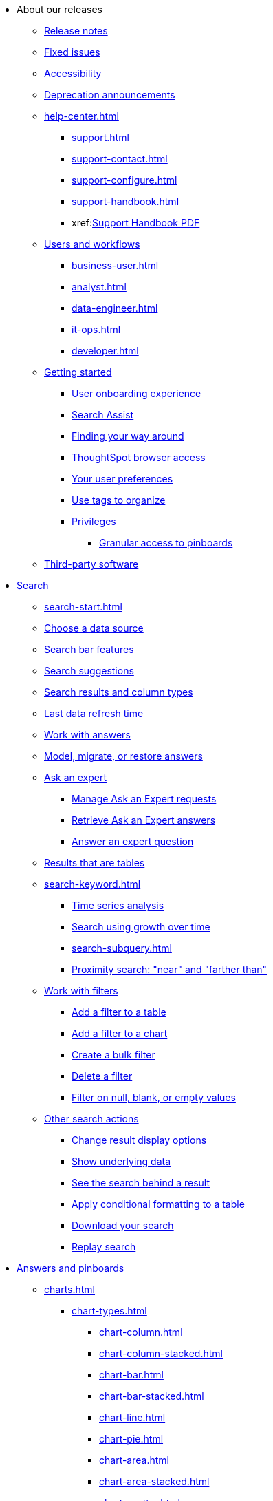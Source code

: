 * About our releases
** xref:notes.adoc[Release notes]
** xref:fixed.adoc[Fixed issues]
** xref:accessibility.adoc[Accessibility]
** xref:deprecation.adoc[Deprecation announcements]

** xref:help-center.adoc[]
*** xref:support.adoc[]
*** xref:support-contact.adoc[]
*** xref:support-configure.adoc[]
*** xref:support-handbook.adoc[]
*** xref:link:{attachmentsdir}/support-handbook.pdf[Support Handbook+++&nbsp;<span class="badge badge-pdf">PDF</span>+++]

** xref:users.adoc[Users and workflows]
*** xref:business-user.adoc[]
*** xref:analyst.adoc[]
*** xref:data-engineer.adoc[]
*** xref:it-ops.adoc[]
*** xref:developer.adoc[]

** xref:getting-started.adoc[Getting started]
*** xref:user-onboarding-experience.adoc[User onboarding experience]
*** xref:search-assist.adoc[Search Assist]
*** xref:navigating-thoughtspot.adoc[Finding your way around]
*** xref:accessing.adoc[ThoughtSpot browser access]
*** xref:user-profile.adoc[Your user preferences]
*** xref:tags.adoc[Use tags to organize]
*** xref:privileges-end-user.adoc[Privileges]
**** xref:pinboard-granular-permission.adoc[Granular access to pinboards]
** xref:third-party.adoc[Third-party software]

* xref:search.adoc[Search]
** xref:search-start.adoc[]
** xref:search-choose-data-source.adoc[Choose a data source]
** xref:search-bar.adoc[Search bar features]
** xref:search-suggestion.adoc[Search suggestions]
** xref:search-columns.adoc[Search results and column types]
** xref:search-data-refresh-time.adoc[Last data refresh time]
** xref:answers.adoc[Work with answers]
** xref:tml-answers.adoc[Model, migrate, or restore answers]
** xref:expert-ask.adoc[Ask an expert]
*** xref:expert-manage-requests.adoc[Manage Ask an Expert requests]
*** xref:expert-answer-get.adoc[Retrieve Ask an Expert answers]
*** xref:expert-answer.adoc[Answer an expert question]
** xref:chart-table.adoc[Results that are tables]

** xref:search-keyword.adoc[]
*** xref:search-time.adoc[Time series analysis]
*** xref:search-growth.adoc[Search using growth over time]
*** xref:search-subquery.adoc[]
*** xref:search-proximity.adoc[Proximity search: "near" and "farther than"]
** xref:filters.adoc[Work with filters]
*** xref:filter-chart-table.adoc[Add a filter to a table]
*** xref:filter-chart.adoc[Add a filter to a chart]
*** xref:filter-bulk.adoc[Create a bulk filter]
*** xref:filter-delete.adoc[Delete a filter]
*** xref:filter-null.adoc[Filter on null, blank, or empty values]
** xref:search-actions.adoc[Other search actions]
*** xref:chart-table-change.adoc[Change result display options]
*** xref:show-underlying-data.adoc[Show underlying data]
*** xref:search-drill-down.adoc[See the search behind a result]
*** xref:search-conditional-formatting.adoc[Apply conditional formatting to a table]
*** xref:search-download.adoc[Download your search]
*** xref:search-replay.adoc[Replay search]

* xref:visualize.adoc[Answers and pinboards]
** xref:charts.adoc[]
*** xref:chart-types.adoc[]
**** xref:chart-column.adoc[]
**** xref:chart-column-stacked.adoc[]
**** xref:chart-bar.adoc[]
**** xref:chart-bar-stacked.adoc[]
**** xref:chart-line.adoc[]
**** xref:chart-pie.adoc[]
**** xref:chart-area.adoc[]
**** xref:chart-area-stacked.adoc[]
**** xref:chart-scatter.adoc[]
**** xref:chart-bubble.adoc[]
**** xref:chart-pareto.adoc[]
**** xref:chart-waterfall.adoc[]
**** xref:chart-treemap.adoc[]
**** xref:chart-heatmap.adoc[]
**** xref:chart-line-column.adoc[]
**** xref:chart-line-column-stacked.adoc[]
**** xref:chart-funnel.adoc[]
**** xref:chart-geo.adoc[]
***** xref:chart-geo-area.adoc[]
***** xref:chart-geo-bubble.adoc[]
***** xref:chart-geo-heatmap.adoc[]
**** xref:chart-pivot-table.adoc[Pivot table]
**** xref:chart-sankey.adoc[Sankey charts]
**** xref:chart-radar.adoc[Radar charts]
**** xref:chart-candlestick.adoc[Candlestick charts]

*** xref:chart-change.adoc[Changing charts]
**** xref:chart-axes-options.adoc[Change axes options]
**** xref:chart-column-configure.adoc[Configure the columns]
**** xref:chart-column-axis-rename.adoc[Rename columns and axes]
**** xref:chart-x-axis.adoc[Reorder the labels]
**** xref:chart-y-axis.adoc[Set the y-axis range]
**** xref:chart-column-visibility.adoc[Hide and show values]
**** xref:chart-high-cardinality.adoc[Charts and tables with a very large number of data values]
**** xref:chart-color-change.adoc[Change chart colors]
**** xref:chart-data-labels.adoc[Show data labels]
**** xref:chart-data-markers.adoc[Show data markers]
**** xref:chart-regression-line.adoc[Add regression lines]
**** xref:chart-gridlines.adoc[Display gridlines]
**** xref:chart-lock-type.adoc[Disable automatic selection of chart type]
**** xref:chart-zoom.adoc[Zoom into a chart]

** xref:formulas.adoc[Formulas]
*** xref:formula-add.adoc[Add a formula to search]
*** xref:formula-answer-edit.adoc[View or edit a formula in a search]

*** xref:formulas-aggregation.adoc[Aggregate formulas]
**** xref:formulas-cumulative.adoc[Cumulative functions]
**** xref:formulas-moving.adoc[Moving functions]
**** xref:formulas-aggregation-flexible.adoc[Flexible aggregation functions]
**** xref:formulas-aggregation-group.adoc[Grouping functions]
**** xref:formulas-aggregation-filtered.adoc[Filtered aggregation functions]
*** xref:formulas-conversion.adoc[Conversion functions]
*** xref:formulas-date.adoc[Date functions]
*** xref:formulas-simple-operations.adoc[Simple number calculations]
*** xref:formulas-percent.adoc[Percent calculations]
*** xref:formulas-logical-operations.adoc[Formula operators]
*** xref:formulas-nested.adoc[Nested formulas]
*** xref:formulas-chasm-trap.adoc[Formulas for chasm traps]

** xref:pinboards.adoc[Pinboards]
*** xref:pinboard-follow.adoc[Follow a pinboard]
*** xref:pinboard-layout-edit.adoc[Edit a pinboard]
*** xref:pinboard-filters.adoc[Pinboard filters]
*** xref:pinboard-filters-linked.adoc[Linked pinboard filters]
*** xref:pinboard-filters-selective.adoc[Selective pinboard filters]
*** xref:answer-explorer.adoc[Answer Explorer]
*** xref:pinboard-schedule.adoc[Schedule a pinboard job]
*** xref:pinboard-search.adoc[Search actions within a pinboard]
*** xref:pinboard-visualization-delete.adoc[]
*** xref:pinboard-copy.adoc[Copy a pinboard]
*** xref:pinboard-link-copy.adoc[Copy a pinboard or visualization link]
*** xref:pinboard-chart-reset.adoc[Reset a pinboard or visualization]
*** xref:pinboard-slideshow.adoc[Present a pinboard as a slideshow]
*** xref:pinboard-download-pdf.adoc[Download as PDF]
*** xref:tml-pinboards.adoc[Model, migrate, or restore pinboards]
** xref:r-thoughtspot.adoc[Custom R in ThoughtSpot]
*** xref:r-scripts.adoc[Create and share R scripts]
*** xref:r-scripts-run.adoc[Run prebuilt R scripts on answers]
*** xref:r-answers-save-share.adoc[Save and share R visualizations]

** xref:spotiq.adoc[SpotIQ]
*** xref:spotiq-best.adoc[Best practices]
*** xref:spotiq-monitor-headlines.adoc[Monitor headlines]
*** xref:spotiq-comparative.adoc[Comparative analysis]
*** xref:spotiq-custom.adoc[Custom SpotIQ analysis]
*** xref:spotiq-r.adoc[Advanced R customizations]
*** xref:spotiq-feedback.adoc[Insight feedback]
*** xref:spotiq-preferences.adoc[SpotIQ preferences]

* xref:data.adoc[Work with data]
** xref:data-sources.adoc[]
*** xref:data-import-ui.adoc[Append data through the UI]
*** xref:data-profile.adoc[View a data profile]
*** xref:locale.adoc[Set your ThoughtSpot locale]
*** xref:sharing.adoc[Share your work]
**** xref:share-pinboards.adoc[Share a pinboard]
**** xref:share-answers.adoc[Share answers]
**** xref:share-user-imported-data.adoc[Share uploaded data]
**** xref:share-request-access.adoc[Request object access]
**** xref:share-revoke-access.adoc[Revoke access (unshare)]

** xref:data-modeling.adoc[Improve search with modeling]
*** xref:model-data-ui.adoc[Change a table's data model]
*** xref:data-modeling-edit.adoc[Edit the system-wide data model]
*** xref:data-modeling-settings.adoc[Data model settings]
**** xref:data-modeling-column-basics.adoc[Set column name, description, and type]
**** xref:data-modeling-aggreg-additive.adoc[Set additive and aggregate values]
**** xref:data-modeling-visibility.adoc[]
**** xref:data-modeling-synonym.adoc[]
**** xref:spotiq-data-model-preferences.adoc[]
**** xref:data-modeling-index.adoc[Manage suggestion indexing]
**** xref:data-modeling-geo-data.adoc[Add a geographical data setting]
**** xref:data-modeling-patterns.adoc[Set number, date, currency formats]
**** xref:data-modeling-attributable-dimension.adoc[Change the attribution dimension setting]
*** xref:relationships.adoc[Link tables using relationships]
**** xref:relationship-create.adoc[Create a relationship]
**** xref:relationship-delete.adoc[Delete a relationship]

** xref:worksheets.adoc[]
*** xref:worksheet-create.adoc[]
*** xref:worksheet-edit.adoc[]
*** xref:worksheet-formula.adoc[]
*** xref:worksheet-filter.adoc[Create worksheet filters]
*** xref:worksheet-progressive-joins.adoc[How the worksheet join rule works]
*** xref:worksheet-inclusion.adoc[Change join rule or RLS for a worksheet]
*** xref:join-add.adoc[Create a join relationship]
*** xref:join-worksheet-edit.adoc[Modify joins between worksheet tables]
*** xref:search-assist-coach.adoc[Create worksheet onboarding lessons with Search Assist Coach]
*** xref:worksheet-delete.adoc[Delete worksheets or tables]
*** xref:tml-worksheets.adoc[Model, migrate, or restore worksheets]
*** xref:tml.adoc[Worksheet TML specification]

** xref:views.adoc[Work with views]
*** xref:searches-views.adoc[Save a search as a view]
*** xref:views-searches.adoc[Create a search from a view]
*** xref:views-examples.adoc[View example scenarios]
*** xref:views-materialized.adoc[About materialized views]
*** xref:view-materialize.adoc[Materialize a view]
*** xref:view-dematerialize.adoc[Dematerialize a view]
*** xref:view-refresh.adoc[Refresh a view]
*** xref:tml-views.adoc[Model, migrate, or restore Views]
*** xref:schedule-materialization.adoc[Schedule view refreshes]

** xref:data-load.adoc[Load and manage data]
*** xref:case-configuration.adoc[Configure casing]
*** xref:load-csv.adoc[Load CSV files with the UI]
*** xref:schema-viewer.adoc[How to view a data schema]
*** xref:schema-plan.adoc[Plan the schema]
**** xref:data-types.adoc[Data types]
**** xref:constraints.adoc[Constraints]
**** xref:sharding.adoc[Sharding]
**** xref:chasm-trap.adoc[Chasm traps]
*** xref:schema-create.adoc[Build the schema]
**** xref:schema-prepare.adoc[Connect with TQL and create a schema]
**** xref:schema-script.adoc[Create a schema in SQL]
**** xref:schema-examples.adoc[Examples of schema creation]
**** xref:schema-upload.adoc[Upload a SQL script]
*** xref:schema-change.adoc[Change the schema]
**** xref:data-type-conversion.adoc[Convert column data type]
*** xref:tsload-import-csv.adoc[Import CSV files with tsload]
*** xref:tsload-script.adoc[Load data with a script]
*** xref:tsload-connector.adoc[Load data with a tsload connector]
*** xref:data-source-delete.adoc[Delete a data source (table)]
*** xref:tql-table.adoc[Delete or change a table in TQL]

* xref:administration.adoc[Administration]
** xref:admin-sign-in.adoc[]
** xref:admin-portal.adoc[Admin console]
*** xref:admin-portal-users.adoc[Managing users]
*** xref:admin-portal-groups.adoc[Managing groups]
*** xref:admin-portal-authentication-local.adoc[Local authentication]
*** xref:admin-portal-authentication-saml.adoc[Authentication through SAML]
*** xref:admin-portal-authentication-active-directory.adoc[Authentication through Active Directory]
*** xref:admin-portal-ssl-configure.adoc[Configure SSL]
*** xref:admin-portal-reverse-ssh-tunnel.adoc[Configure a reverse SSH tunnel]
*** xref:admin-portal-smtp-configure.adoc[Set the relay host for SMTP (email)]
*** xref:admin-portal-customize-help.adoc[Customize ThoughtSpot help]
*** xref:admin-portal-customize-actions-menu.adoc[Customize actions]
*** xref:admin-portal-style-customization.adoc[Style customization]
*** xref:admin-portal-nas-mount-configure.adoc[]
*** xref:admin-portal-snapshot-manage.adoc[Manage and create snapshots]
*** xref:admin-portal-system-cluster-pinboard.adoc[System cluster pinboard]
*** xref:admin-portal-system-alerts-pinboard.adoc[System alerts pinboard]
*** xref:admin-portal-user-adoption-pinboard.adoc[User adoption pinboard]
*** xref:admin-portal-available-update.adoc[Available cluster updates]

** xref:customization.adoc[Style customization]
*** xref:customize-logo.adoc[Upload application logos]
*** xref:customize-fonts.adoc[Set chart and table visualization fonts]
*** xref:customize-background.adoc[Choose a background color]
*** xref:customize-color-palettes.adoc[Select chart color palettes]
*** xref:customize-footer-text.adoc[Change the footer text]

** xref:sysadmin-overview.adoc[System administration]
*** xref:send-logs-to-administrator.adoc[Send logs when reporting problems]
*** xref:sysadmin-search-replay.adoc[Set up recording for Replay Search]
*** xref:sysadmin-cluster-upgrade.adoc[Upgrade a cluster]
** xref:backup-strategy.adoc[]
*** xref:backup-schedule.adoc[Understand backup/snapshot schedules]
*** xref:snapshots.adoc[Work with snapshots]
*** xref:backup-modes.adoc[Backup modes]
**** xref:backup-manual.adoc[Create a manual backup]
**** xref:backup-configure-schedule.adoc[Configure periodic backups]
**** xref:restore.adoc[About restore operations]

** xref:schedule-pinboards.adoc[]
** xref:system-monitor.adoc[System monitoring]
*** xref:system-info-usage.adoc[Overview board]
*** xref:system-data.adoc[Data board]
*** xref:cluster-manager.adoc[Cluster manager board]
*** xref:system-alerts-events.adoc[Alerts and events board]
*** xref:system-worksheet.adoc[System worksheets]
*** xref:system-pinboards.adoc[System pinboards]
*** xref:falcon-monitor.adoc[Falcon monitoring pinboards]
*** xref:performance-tracking.adoc[Performance tracking pinboard]

** xref:troubleshooting.adoc[Troubleshooting]
*** xref:troubleshooting-logs.adoc[Get logs]
*** xref:troubleshooting-logs-share.adoc[Upload logs to ThoughtSpot Support]
*** xref:troubleshooting-connectivity.adoc[Network connectivity issues]
*** xref:troubleshooting-timezone.adoc[Check the timezone]
*** xref:troubleshooting-certificate.adoc[Browser untrusted connection error]
*** xref:troubleshooting-char-encoding.adoc[Characters not displaying correctly]
*** xref:troubleshooting-browser-cache.adoc[Clear the browser cache]
*** xref:troubleshooting-formulas.adoc[Cannot open a saved answer that contains a formula]
*** xref:troubleshooting-load.adoc[Data loading too slowly]
*** xref:troubleshooting-blanks.adoc[Search results contain too many blanks]
** xref:disaster-recovery.adoc[Disaster recovery]
*** xref:disk-failure.adoc[Disk failure]
*** xref:node-failure.adoc[Node failure]
*** xref:ha-resilience.adoc[HA and resilience]
*** xref:cluster-replacement.adoc[Cluster replacement]
*** xref:nas-mount.adoc[Mount a NAS file system]
*** xref:dr-config.adoc[Configure disaster recovery]


** xref:components.adoc[Architectural components]
*** xref:data-caching.adoc[Data caching]
*** xref:authentication.adoc[]
*** xref:security-data-object.adoc[Data and object security]
*** xref:performance.adoc[Performance considerations]
*** xref:data-compression.adoc[In-memory data compression]

** xref:installation.adoc[Installation and setup]
*** xref:locale-set.adoc[Set your locale]
*** xref:network-test.adoc[Test connectivity between nodes]
*** xref:use-agreement.adoc[ThoughtSpot use agreement]
*** xref:user-request-access.adoc[]
*** xref:relay-host.adoc[Set the relay host for SMTP]
*** xref:custom-calendar.adoc[Set up custom calendars]
*** xref:internal-auth.adoc[Configure internal authentication]
*** xref:ssl.adoc[Configure SSL]
*** xref:saml.adoc[Configure SAML]
*** xref:saml-group-mapping.adoc[Configure SAML group mapping]
*** xref:active-directory.adoc[Enable SSH through Active Directory]
*** xref:ldap.adoc[Integrate LDAP]
**** xref:ldap-config-ad.adoc[Configure authentication through Active Directory]
**** xref:ldap-ssl.adoc[Add the SSL certificate for LDAP]
**** xref:ldap-test.adoc[Test the LDAP configuration]
**** xref:ldap-sync-users-groups.adoc[Sync users and groups from LDAP]
*** xref:nas-mount.adoc[Configure NAS file system]
*** xref:monitoring-setup.adoc[Set up monitoring]
*** xref:support-configure.adoc[Configure support services]
*** xref:ports.adoc[Network ports]
*** xref:load-balancer-configuration.adoc[Configure load balancing and proxies]
*** xref:customize-style.adoc[Customize look and feel]

** xref:users-groups.adoc[Manage users and groups]
*** xref:onboarding.adoc[Onboarding users]
*** xref:groups-privileges.adoc[Understand groups and privileges]
*** xref:group-management.adoc[Create, edit, or delete a group]
*** xref:user-management.adoc[Create, edit, or delete a user]
*** xref:user-sign-up.adoc[Allow users to sign up]

** xref:security.adoc[Security]
*** xref:security-thoughtspot-lifecycle.adoc[ThoughtSpot lifecycle]
*** xref:security-system.adoc[]
**** xref:audit-logs.adoc[Tools and processes]
**** xref:secure-monitor-sw.adoc[Third-party security software]
***** xref:secure-monitor-sw-install.adoc[Installing third-party software]
*** xref:data-security.adoc[Data security]
**** xref:share-source-tables.adoc[Share tables and columns]
**** xref:share-worksheets.adoc[Share worksheets]
**** xref:share-views.adoc[Share views]
**** xref:share-pinboards.adoc[Share pinboards]
**** xref:share-answers.adoc[Share answers]
**** xref:share-revoke-access.adoc[Revoke access (unshare)]
**** xref:security-spotiq.adoc[Security for SpotIQ functions]
*** xref:security-rls.adoc[Row level security (RLS)]
**** xref:security-rls-concept.adoc[How rule-based RLS works]
**** xref:security-rls-implement.adoc[Set rule-based RLS]
*** xref:security-data-encryption.adoc[Encryption of data in transit]

** xref:migration.adoc[]
*** xref:scriptability.adoc[Scriptability]
*** xref:tml.adoc[TML: ThoughtSpot Modeling Language]
*** xref:app-templates.adoc[SpotApps]

* xref:mobile.adoc[Mobile]
** xref:mobile-deploy.adoc[Deploy]
** xref:mobile-install.adoc[Install and set up]
** xref:mobile-faq.adoc[FAQ]
** xref:notes-mobile.adoc[Release notes]

* xref:embedding-overview.adoc[Embedding]
** xref:login-console.adoc[Log into the Linux shell using SSH]
** xref:admin-sign-in.adoc[]
** xref:js-api.adoc[Use the JavaScript API]
** xref:saml-integration.adoc[SAML]
*** xref:saml.adoc[Configure SAML]
*** xref:saml-configure-siteminder.adoc[Configure CA SiteMinder]
*** xref:active-directory-federated-services.adoc[Configure Active Directory Federated Services]
** xref:data-api.adoc[]
*** xref:data-api-calling.adoc[Calling the REST API]
*** xref:data-api-pagination.adoc[REST API pagination]
*** xref:data-api-get.adoc[Use the data REST API to get data]
*** xref:data-api-search.adoc[Use the embedded search API]
*** xref:data-api-push.adoc[Use the data Push API]
** xref:embedding.adoc[Embed ThoughtSpot]
*** xref:embed-viz.adoc[Embed pinboard or visualization]
*** xref:js-api-enable.adoc[Authentication flow with embed]
*** xref:embed-full.adoc[Full application embedding]
*** xref:trusted-authentication.adoc[Configure trusted authentication]
** xref:runtime-filters.adoc[Runtime Filters]
*** xref:runtime-filter-apply.adoc[Apply a runtime filter]
*** xref:runtime-filter-operators.adoc[Runtime filter operators]

* xref:deployment-sw.adoc[Deployment]
** xref:al2.adoc[Amazon Linux 2 deployments]
*** xref:al2-prerequisites.adoc[Amazon Linux 2 prerequisites]
*** xref:al2-ts-artifacts.adoc[ThoughtSpot deployment artifacts for Amazon Linux 2]
*** xref:al2-install-online.adoc[Online Amazon Linux 2 install]
*** xref:al2-install-offline.adoc[Offline Amazon Linux 2 install]
*** xref:al2-upgrade.adoc[Amazon Linux 2 upgrade]
*** xref:al2-add-node.adoc[Adding new nodes to clusters in Amazon Linux 2]
*** xref:al2-packages.adoc[Packages installed with Amazon Linux 2]
** xref:rhel.adoc[RHEL and OEL support]
*** xref:rhel-prerequisites.adoc[RHEL and OEL prerequisites]
*** xref:rhel-ts-artifacts.adoc[ThoughtSpot deployment artifacts for RHEL and OEL]
*** xref:rhel-install-online.adoc[Online RHEL and OEL install]
*** xref:rhel-install-offline.adoc[Offline RHEL and OEL install]
*** xref:rhel-upgrade.adoc[RHEL and OEL upgrade]
*** xref:rhel-add-node.adoc[Add new nodes to clusters on RHEL or OEL]
*** xref:rhel-packages.adoc[Packages installed with RHEL and OEL]
** xref:hardware-appliance.adoc[Hardware appliance]
*** xref:smc.adoc[Deploying on the SMC appliance]
**** xref:smc-prerequisites.adoc[Prerequisites]
**** xref:smc-hardware-requirements.adoc[Hardware requirements]
**** xref:smc-connect-appliance.adoc[Connect the appliance]
**** xref:smc-configure-nodes.adoc[Configure nodes]
**** xref:smc-cluster-install.adoc[Install cluster]
*** xref:dell.adoc[Deploying on the Dell appliance]
**** xref:dell-prerequisites.adoc[Prerequisites]
**** xref:dell-hardware-requirements.adoc[Hardware requirements]
**** xref:dell-connect-appliance.adoc[Connect the appliance]
**** xref:dell-configure-management.adoc[Configure management settings]
**** xref:dell-configure-nodes.adoc[Configure nodes]
**** xref:dell-cluster-install.adoc[Install cluster]
** xref:deploying-cloud.adoc[Cloud deployment]
*** xref:aws-configuration-options.adoc[Cloud deployment on AWS]
**** xref:aws-launch-instance.adoc[Set up AWS resources for ThoughtSpot]
**** xref:aws-prepare-vms.adoc[Prepare AWS VMs for ThoughtSpot]
**** xref:aws-installing.adoc[Configure ThoughtSpot nodes in AWS]
**** xref:aws-cluster-install.adoc[Install ThoughtSpot clusters in AWS]
**** xref:ha-aws-efs.adoc[Set up high availability]
**** xref:aws-backup-restore.adoc[Back up and restore using S3]
*** xref:azure-configuration-options.adoc[Cloud deployment on Microsoft Azure]
**** xref:azure-launch-instance.adoc[Set up ThoughtSpot in Azure]
**** xref:azure-installing.adoc[Configure ThoughtSpot nodes in Azure]
**** xref:azure-cluster-install.adoc[Install ThoughtSpot clusters in Azure]
*** xref:gcp-configuration-options.adoc[Cloud deployment on GCP]
**** xref:gcp-launch-instance.adoc[Set up ThoughtSpot in GCP]
**** xref:gcp-installing.adoc[Configure ThoughtSpot nodes in GCP]
**** xref:gcp-cluster-install.adoc[Install ThoughtSpot clusters in GCP]
**** xref:gcp-backup-restore.adoc[Back up and Restore a GCP cluster using GCS]
** xref:vmware.adoc[VMware deployment]
*** xref:vmware-setup.adoc[Set up ThoughtSpot in VMware]
*** xref:vmware-installing.adoc[Configure ThoughtSpot nodes in VMware]
*** xref:vmware-cluster-install.adoc[Install ThoughtSpot clusters in VMware]
** xref:ports.adoc[Network ports]
** xref:consumption-pricing.adoc[Consumption-based pricing]

* xref:embrace.adoc[Embrace]
** xref:embrace-redshift.adoc[Amazon Redshift]
*** xref:embrace-redshift-add.adoc[Add a connection]
*** xref:embrace-redshift-modify.adoc[Modify a connection]
*** xref:embrace-redshift-best.adoc[Best practices]
*** xref:embrace-redshift-reference.adoc[Reference]
** xref:embrace-synapse.adoc[Azure Synapse]
*** xref:embrace-synapse-add.adoc[Add a connection]
*** xref:embrace-synapse-modify.adoc[Modify a connection]
*** xref:embrace-synapse-reference.adoc[Reference]
** xref:embrace-gbq.adoc[Google BigQuery]
*** xref:embrace-gbq-prerequisites.adoc[Prerequisites]
*** xref:embrace-gbq-add.adoc[Add a connection]
*** xref:embrace-gbq-modify.adoc[Modify a connection]
*** xref:embrace-gbq-reference.adoc[Reference]
*** xref:embrace-gbq-passthrough.adoc[Passthrough functions]
** xref:embrace-adw.adoc[Oracle ADW]
*** xref:embrace-adw-add.adoc[Add a connection]
*** xref:embrace-adw-modify.adoc[Modify a connection]
*** xref:embrace-adw-reference.adoc[Reference]
** xref:embrace-hana.adoc[SAP HANA]
*** xref:embrace-hana-add.adoc[Add a connection]
*** xref:embrace-hana-modify.adoc[Modify a connection]
*** xref:embrace-hana-reference.adoc[Reference]
** xref:embrace-snowflake.adoc[Snowflake]
*** xref:embrace-snowflake-add.adoc[Add a connection]
*** xref:embrace-snowflake-modify.adoc[Modify a connection]
*** xref:embrace-snowflake-passthrough.adoc[Passthrough functions]
*** xref:embrace-snowflake-best.adoc[Best practices]
*** xref:embrace-snowflake-reference.adoc[Reference]
*** xref:embrace-snowflake-partner.adoc[Snowflake Partner Connect]
**** xref:embrace-snowflake-tutorial.adoc[Tutorials]
** xref:embrace-teradata.adoc[Teradata]
*** xref:embrace-teradata-add.adoc[Add a connection]
*** xref:embrace-teradata-modify.adoc[Modify a connection]
*** xref:embrace-teradata-reference.adoc[Reference]



* xref:dataflow.adoc[DataFlow]
** xref:dataflow-key-features.adoc[Key features]
** xref:dataflow-workflow.adoc[How DataFlow works]
** xref:dataflow-home.adoc[DataFlow home page]
** xref:dataflow-requirements-guidelines.adoc[Requirements and guidelines]
** xref:dataflow-tips.adoc[DataFlow tips]
** xref:dataflow-databases.adoc[Database connections]
*** xref:dataflow-amazon-aurora.adoc[Amazon Aurora in DataFlow]
**** xref:dataflow-amazon-aurora-add.adoc[Connect]
**** xref:dataflow-amazon-aurora-sync.adoc[Sync]
**** xref:dataflow-amazon-aurora-reference.adoc[Reference]
*** xref:dataflow-amazon-redshift.adoc[Amazon Redshift in DataFlow]
**** xref:dataflow-amazon-redshift-add.adoc[Connect]
**** xref:dataflow-amazon-redshift-sync.adoc[Sync]
**** xref:dataflow-amazon-redshift-reference.adoc[Reference]
*** xref:dataflow-azure-synapse.adoc[Azure Synapse in DataFlow]
**** xref:dataflow-azure-synapse-add.adoc[Connect]
**** xref:dataflow-azure-synapse-sync.adoc[Sync]
**** xref:dataflow-azure-synapse-reference.adoc[Reference]
*** xref:dataflow-cassandra.adoc[Cassandra in DataFlow]
**** xref:dataflow-cassandra-add.adoc[Connect]
**** xref:dataflow-cassandra-sync.adoc[Sync]
**** xref:dataflow-cassandra-reference.adoc[Reference]
*** xref:dataflow-databricks-delta-lake.adoc[Databricks Delta Lake in DataFlow]
**** xref:dataflow-databricks-delta-lake-add.adoc[Connect]
**** xref:dataflow-databricks-delta-lake-sync.adoc[Sync]
**** xref:dataflow-databricks-delta-lake-reference.adoc[Reference]
*** xref:dataflow-denodo.adoc[Denodo in DataFlow]
**** xref:dataflow-denodo-add.adoc[Connect]
**** xref:dataflow-denodo-sync.adoc[Sync]
**** xref:dataflow-denodo-reference.adoc[Reference]
*** xref:dataflow-exadata.adoc[Exadata in DataFlow]
**** xref:dataflow-exadata-add.adoc[Connect]
**** xref:dataflow-exadata-sync.adoc[Sync]
**** xref:dataflow-exadata-reference.adoc[Reference]
*** xref:dataflow-google-bigquery.adoc[Google BigQuery in DataFlow]
**** xref:dataflow-google-bigquery-add.adoc[Connect]
**** xref:dataflow-google-bigquery-sync.adoc[Sync]
**** xref:dataflow-google-bigquery-reference.adoc[Reference]
*** xref:dataflow-greenplum.adoc[Greenplum in DataFlow]
**** xref:dataflow-greenplum-add.adoc[Connect]
**** xref:dataflow-greenplum-sync.adoc[Sync]
**** xref:dataflow-greenplum-reference.adoc[Reference]
**** xref:dataflow-greenplum-utilities.adoc[Utilities]
*** xref:dataflow-hive.adoc[Hive in DataFlow]
**** xref:dataflow-hive-add.adoc[Connect]
**** xref:dataflow-hive-sync.adoc[Sync]
**** xref:dataflow-hive-reference.adoc[Reference]
*** xref:dataflow-ibm-db2.adoc[IBM Db2 in DataFlow]
**** xref:dataflow-ibm-db2-add.adoc[Connect]
**** xref:dataflow-ibm-db2-sync.adoc[Sync]
**** xref:dataflow-ibm-db2-reference.adoc[Reference]
*** xref:dataflow-jdbc.adoc[JDBC in DataFlow]
**** xref:dataflow-jdbc-add.adoc[Connect]
**** xref:dataflow-jdbc-sync.adoc[Sync]
**** xref:dataflow-jdbc-reference.adoc[Reference]
*** xref:dataflow-mariadb.adoc[MariaDB in DataFlow]
**** xref:dataflow-mariadb-add.adoc[Connect]
**** xref:dataflow-mariadb-sync.adoc[Sync]
**** xref:dataflow-mariadb-reference.adoc[Reference]
*** xref:dataflow-mongodb.adoc[MongoDB in DataFlow]
**** xref:dataflow-mongodb-add.adoc[Connect]
**** xref:dataflow-mongodb-sync.adoc[Sync]
**** xref:dataflow-mongodb-reference.adoc[Reference]
*** xref:dataflow-mysql.adoc[MySQL in DataFlow]
**** xref:dataflow-mysql-add.adoc[Connect]
**** xref:dataflow-mysql-sync.adoc[Sync]
**** xref:dataflow-mysql-reference.adoc[Reference]
*** xref:dataflow-memsql.adoc[Memsql in DataFlow]
**** xref:dataflow-memsql-add.adoc[Connect]
**** xref:dataflow-memsql-sync.adoc[Sync]
**** xref:dataflow-memsql-reference.adoc[Reference]
*** xref:dataflow-netezza.adoc[Netezza in DataFlow]
**** xref:dataflow-netezza-add.adoc[Connect]
**** xref:dataflow-netezza-sync.adoc[Sync]
**** xref:dataflow-netezza-reference.adoc[Reference]
*** xref:dataflow-oracle.adoc[Oracle in DataFlow]
**** xref:dataflow-oracle-add.adoc[Connect]
**** xref:dataflow-oracle-sync.adoc[Sync]
**** xref:dataflow-oracle-reference.adoc[Reference]
*** xref:dataflow-postgresql.adoc[PostgreSQL in DataFlow]
**** xref:dataflow-postgresql-add.adoc[Connect]
**** xref:dataflow-postgresql-sync.adoc[Sync]
**** xref:dataflow-postgresql-reference.adoc[Reference]
*** xref:dataflow-presto.adoc[Presto in DataFlow]
**** xref:dataflow-presto-add.adoc[Connect]
**** xref:dataflow-presto-sync.adoc[Sync]
**** xref:dataflow-presto-reference.adoc[Reference]
*** xref:dataflow-sas.adoc[SAS in DataFlow]
**** xref:dataflow-sas-add.adoc[Connect]
**** xref:dataflow-sas-sync.adoc[Sync]
**** xref:dataflow-sas-reference.adoc[Reference]
*** xref:dataflow-sap-adaptive-server-enterprise.adoc[SAP Adaptive Server Enterprise in DataFlow]
**** xref:dataflow-sap-adaptive-server-enterprise-add.adoc[Connect]
**** xref:dataflow-sap-adaptive-server-enterprise-sync.adoc[Sync]
**** xref:dataflow-sap-adaptive-server-enterprise-reference.adoc[Reference]
*** xref:dataflow-sap-hana.adoc[SAP HANA in DataFlow]
**** xref:dataflow-sap-hana-add.adoc[Connect]
**** xref:dataflow-sap-hana-sync.adoc[Sync]
**** xref:dataflow-sap-hana-reference.adoc[Reference]
*** xref:dataflow-sap-sql-anywhere.adoc[SAP SQL Anywhere in DataFlow]
**** xref:dataflow-sap-sql-anywhere-add.adoc[Connect]
**** xref:dataflow-sap-sql-anywhere-sync.adoc[Sync]
**** xref:dataflow-sap-sql-anywhere-reference.adoc[Reference]
*** xref:dataflow-sql-server.adoc[SQL Server in DataFlow]
**** xref:dataflow-sql-server-add.adoc[Connect]
**** xref:dataflow-sql-server-sync.adoc[Sync]
**** xref:dataflow-sql-server-reference.adoc[Reference]
*** xref:dataflow-snowflake.adoc[Snowflake in DataFlow]
**** xref:dataflow-snowflake-add.adoc[Connect]
**** xref:dataflow-snowflake-sync.adoc[Sync]
**** xref:dataflow-snowflake-reference.adoc[Reference]
*** xref:dataflow-splice-machine.adoc[Splice Machine in DataFlow]
**** xref:dataflow-splice-machine-add.adoc[Connect]
**** xref:dataflow-splice-machine-sync.adoc[Sync]
**** xref:dataflow-splice-machine-reference.adoc[Reference]
*** xref:dataflow-teradata.adoc[Teradata in DataFlow]
**** xref:dataflow-teradata-add.adoc[Connect]
**** xref:dataflow-teradata-sync.adoc[Sync]
**** xref:dataflow-teradata-reference.adoc[Reference]
** xref:dataflow-filesystems.adoc[File system connections]
*** xref:dataflow-amazon-s3.adoc[Amazon S3 in DataFlow]
**** xref:dataflow-amazon-s3-add.adoc[Connect]
**** xref:dataflow-amazon-s3-sync.adoc[Sync]
**** xref:dataflow-amazon-s3-reference.adoc[Reference]
*** xref:dataflow-apache-parquet.adoc[Apache Parquet in DataFlow]
**** xref:dataflow-apache-parquet-add.adoc[Connect]
**** xref:dataflow-apache-parquet-sync.adoc[Sync]
**** xref:dataflow-apache-parquet-reference.adoc[Reference]
*** xref:dataflow-azure-blob-storage.adoc[Azure Blob Storage in DataFlow]
**** xref:dataflow-azure-blob-storage-add.adoc[Connect]
**** xref:dataflow-azure-blob-storage-sync.adoc[Sync]
**** xref:dataflow-azure-blob-storage-reference.adoc[Reference]
*** xref:dataflow-files.adoc[Flat files in DataFlow]
**** xref:dataflow-files-add.adoc[Connect]
**** xref:dataflow-files-sync.adoc[Sync]
**** xref:dataflow-files-reference.adoc[Reference]
*** xref:dataflow-google-cloud-storage.adoc[Google Cloud Storage in DataFlow]
**** xref:dataflow-google-cloud-storage-add.adoc[Connect]
**** xref:dataflow-google-cloud-storage-sync.adoc[Sync]
**** xref:dataflow-google-cloud-storage-reference.adoc[Reference]
*** xref:dataflow-hdfs.adoc[HDFS in DataFlow]
**** xref:dataflow-hdfs-add.adoc[Connect]
**** xref:dataflow-hdfs-sync.adoc[Sync]
**** xref:dataflow-hdfs-reference.adoc[Reference]
*** xref:dataflow-splunk.adoc[Splunk in DataFlow]
**** xref:dataflow-splunk-add.adoc[Connect]
**** xref:dataflow-splunk-sync.adoc[Sync]
**** xref:dataflow-splunk-reference.adoc[Reference]
** xref:dataflow-applications.adoc[Application connections]
*** xref:dataflow-salesforce.adoc[Salesforce in DataFlow]
**** xref:dataflow-salesforce-add.adoc[Connect]
**** xref:dataflow-salesforce-sync.adoc[Sync]
**** xref:dataflow-salesforce-reference.adoc[Reference]
*** xref:dataflow-rest-api.adoc[REST APIs in DataFlow]
**** xref:dataflow-rest-api-add.adoc[Connect]
**** xref:dataflow-rest-api-sync.adoc[Sync]
**** xref:dataflow-rest-api-reference.adoc[Reference]
** xref:dataflow-administration.adoc[Administration of DataFlow]
*** xref:dataflow-user-management.adoc[Manage DataFlow users]
*** xref:dataflow-mail-setup.adoc[DataFlow mail setup]
*** xref:dataflow-others.adoc[Other global settings]
* xref:data-integration.adoc[Data integration]
** xref:jdbc-odbc-prereqs.adoc[JDBC and ODBC setup prerequisites]
** xref:odbc.adoc[ODBC driver client]
*** xref:odbc-windows-install.adoc[ODBC on Windows]
**** xref:multiple-sources-windows.adoc[Configure multiple connections on Windows]
**** xref:windows-deploy-ssl.adoc[Deploy SSL with ODBC on Windows]
**** xref:odbc-driver-ssis.adoc[Set up the ODBC driver for SSIS]
*** xref:odbc-linux-install.adoc[Install the ODBC driver on Linux]
*** xref:odbc-best-practices.adoc[Best practices for using ODBC]
** xref:jdbc-driver.adoc[JDBC driver client]
*** xref:jdbc-driver-use.adoc[Use the JDBC driver]
** xref:jdbc-pentaho.adoc[Set up the JDBC driver for Pentaho]
** xref:data-integration-troubleshooting.adoc[Troubleshooting data integrations]
*** xref:odbc-enable-log.adoc[Enable ODBC logs]
*** xref:jdbc-logging.adoc[Enable JDBC logs]
*** xref:schema-not-found.adoc[Schema not found error with ODBC]
*** xref:throughput.adoc[How to improve throughput]
*** xref:windows-odbc-tracing.adoc[ODBC tracing on Windows]
*** xref:odbc-jdbc-sql.adoc[SQL commands in ODBC and JDBC]
*** xref:odbc-jdbc-configuration.adoc[Connection configuration for ODBC and JDBC]

* xref:reference.adoc[Reference]
** xref:keywords.adoc[Keyword reference]
*** xref:keywords-zh-CN.adoc[中文 (简体): Chinese keyword reference]
*** xref:keywords-da-DK.adoc[Dansk: Danish Keyword reference]
*** xref:keywords-nl-NL.adoc[Nederland: Dutch keyword reference]
*** xref:keywords-fi-FI.adoc[Suomi: Finnish keyword reference]
*** xref:keywords-en-US.adoc[English (American) keyword reference]
*** xref:keywords-fr-FR.adoc[Français (France): French keyword reference]
*** xref:keywords-fr-CA.adoc[Français (Canada): French Canadian keyword reference]
*** xref:keywords-de-DE.adoc[Deutsch: German keyword reference]
*** xref:keywords-it-IT.adoc[Italiano: Italian keyword reference]
*** xref:keywords-ja-JP.adoc[日本語: Japanese keyword reference]
*** xref:keywords-nb-NO.adoc[Norsk: Norwegian keyword reference]
*** xref:keywords-pt-PT.adoc[Português (Portugal): Portuguese keyword reference]
*** xref:keywords-pt-BR.adoc[Português (Brasil): Portuguese Brazilian keyword reference]
*** xref:keywords-es-ES.adoc[Español (España): Spanish keyword reference]
*** xref:keywords-es-US.adoc[Español (Latinoamérica): Spanish Latin American keyword reference]
*** xref:keywords-sv-SE.adoc[Svenska: Swedish keyword reference]

** xref:data-types.adoc[]

** xref:public-api-reference.adoc[API reference]
*** xref:pinboard-data-api.adoc[Pinboard data API]
*** xref:metadata-api.adoc[Metadata API]
*** xref:session-api.adoc[Session API]
*** xref:user-api.adoc[User API]
*** xref:group-api.adoc[Group API]
*** xref:materialization-api.adoc[Materialization API]
*** xref:search-data-api.adoc[Search data API]
** xref:tql-cli-commands.adoc[TQL reference]
*** xref:tql-service-api-ref.adoc[TQL service reference]

** xref:tsload.adoc[tsload reference]
*** xref:tsload-api.adoc[tsload connector API reference]
*** xref:tsload-api-flags.adoc[tsload flag reference]
** xref:tscli-command-ref.adoc[tscli command reference]
** xref:data-load-date-formats.adoc[Date and time formats reference]
** xref:rls-rule-builder-reference.adoc[Row level security rules reference]
** xref:formula-reference.adoc[Formula function reference]

** xref:alerts-reference.adoc[Alerts code reference]
** xref:action-codes.adoc[User action code reference]
** xref:stop-words.adoc[Stop word reference]
** xref:geomap-reference.adoc[Geo map reference]
** xref:glossary.adoc[Glossary]
** xref:faq.adoc[Frequently asked questions]
** xref:deployment-reference.adoc[]
*** xref:cable-networking.adoc[Cable reference]
*** xref:ports.adoc[Network ports]
*** xref:nodesconfig-example.adoc[The nodes.config file]
*** xref:parameters-nodesconfig.adoc[Parameters of the nodes.config file]
*** xref:cluster-create.adoc[Using the tscli cluster create command]
*** xref:parameters-cluster-create.adoc[Parameters of the tscli cluster create command]
*** xref:link:{attachmentsdir}/site-survey.pdf[Site survey+++&nbsp;<span class="badge badge-pdf">PDF</span>+++]

** xref:practice.adoc[ThoughtSpot in practice]
*** xref:reaggregation-scenarios.adoc[Reaggregation in practice]
**** xref:reaggregation-supplier-tender.adoc[S1: Supplier tendering by job]
**** xref:reaggregation-average-rates.adoc[S2: Average rates of exchange]
**** xref:reaggregation-semi-additive-1.adoc[S3: Average period for semi-additives I]
**** xref:reaggregation-semi-additive-2.adoc[S3: Average period for semi-additives II]
*** xref:pinboard-gating-condition-example.adoc[Pinboard schedule gating conditions in practice]
